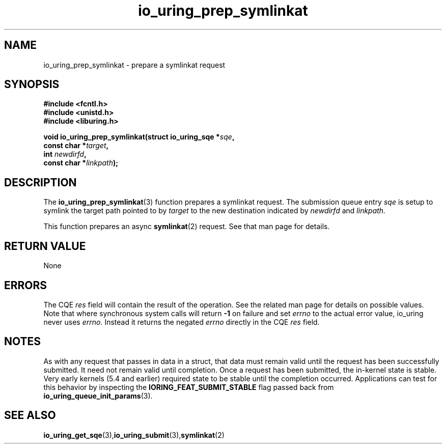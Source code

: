 .\" Copyright (C) 2022 Jens Axboe <axboe@kernel.dk>
.\"
.\" SPDX-License-Identifier: LGPL-2.0-or-later
.\"
.TH io_uring_prep_symlinkat 3 "March 13, 2022" "liburing-2.2" "liburing Manual"
.SH NAME
io_uring_prep_symlinkat  - prepare a symlinkat request
.fi
.SH SYNOPSIS
.nf
.BR "#include <fcntl.h>"
.BR "#include <unistd.h>"
.BR "#include <liburing.h>"
.PP
.BI "void io_uring_prep_symlinkat(struct io_uring_sqe *" sqe ","
.BI "                             const char *" target ","
.BI "                             int " newdirfd ","
.BI "                             const char *" linkpath ");"
.PP
.SH DESCRIPTION
.PP
The
.BR io_uring_prep_symlinkat (3)
function prepares a symlinkat request. The submission queue entry
.I sqe
is setup to symlink the target path pointed to by
.I target
to the new destination indicated by
.I newdirfd
and
.I linkpath.

This function prepares an async
.BR symlinkat (2)
request. See that man page for details.

.SH RETURN VALUE
None
.SH ERRORS
The CQE
.I res
field will contain the result of the operation. See the related man page for
details on possible values. Note that where synchronous system calls will return
.B -1
on failure and set
.I errno
to the actual error value, io_uring never uses
.I errno.
Instead it returns the negated
.I errno
directly in the CQE
.I res
field.
.SH NOTES
As with any request that passes in data in a struct, that data must remain
valid until the request has been successfully submitted. It need not remain
valid until completion. Once a request has been submitted, the in-kernel
state is stable. Very early kernels (5.4 and earlier) required state to be
stable until the completion occurred. Applications can test for this
behavior by inspecting the
.B IORING_FEAT_SUBMIT_STABLE
flag passed back from
.BR io_uring_queue_init_params (3).
.SH SEE ALSO
.BR io_uring_get_sqe (3), io_uring_submit (3), symlinkat (2)
